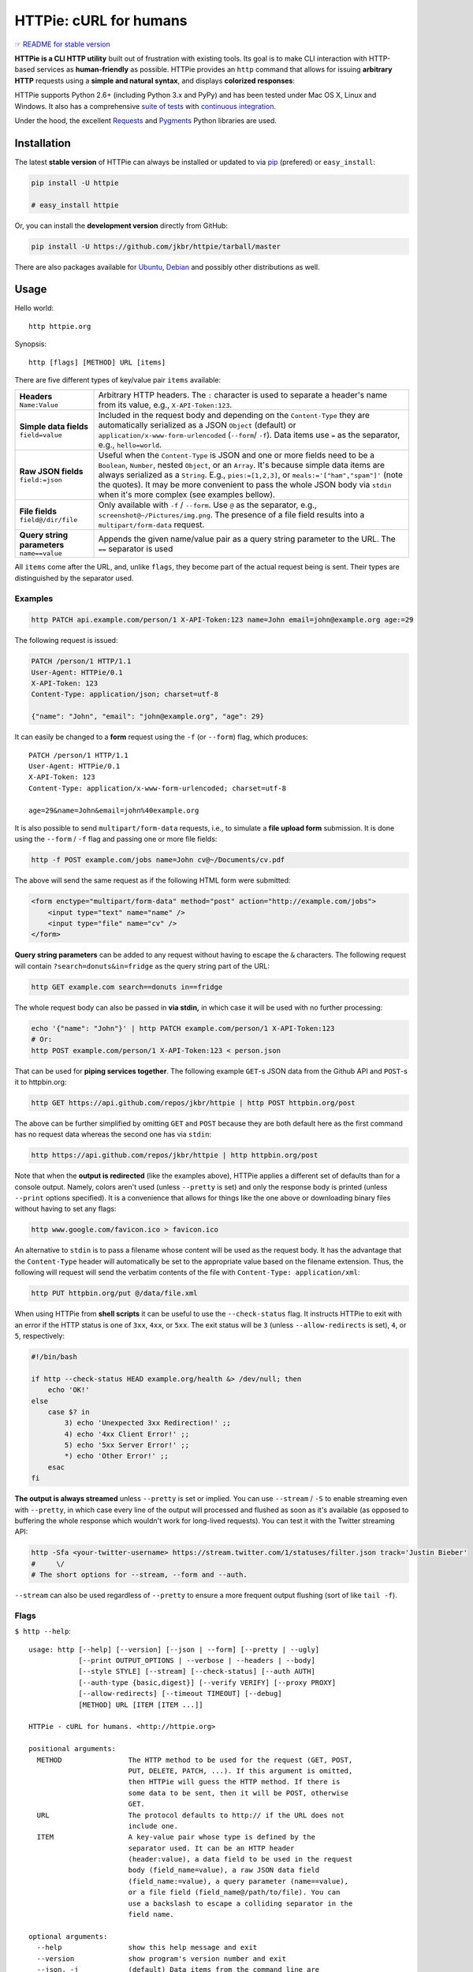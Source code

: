 =======================
HTTPie: cURL for humans
=======================

☞ `README for stable version`_

**HTTPie is a CLI HTTP utility** built out of frustration with existing tools.
Its goal is to make CLI interaction with HTTP-based services as
**human-friendly** as possible. HTTPie provides an ``http`` command that allows
for issuing **arbitrary HTTP** requests using a **simple and natural syntax**,
and displays **colorized responses**:

.. image:: https://github.com/jkbr/httpie/raw/master/httpie.png
    :alt: HTTPie compared to cURL

HTTPie supports Python 2.6+ (including Python 3.x and PyPy) and has been tested
under Mac OS X, Linux and Windows. It also has a
comprehensive `suite of tests`_ with `continuous integration`_.

Under the hood, the excellent `Requests`_ and `Pygments`_ Python libraries
are used.


Installation
============

The latest **stable version** of HTTPie can always be installed or updated
to via `pip`_ (prefered)
or ``easy_install``:

.. code-block:: shell

    pip install -U httpie

    # easy_install httpie


Or, you can install the **development version** directly from GitHub:

.. image:: https://secure.travis-ci.org/jkbr/httpie.png
    :target: http://travis-ci.org/jkbr/httpie
    :alt: Build Status of the master branch

.. code-block:: shell

    pip install -U https://github.com/jkbr/httpie/tarball/master

There are also packages available for `Ubuntu`_, `Debian`_ and possibly other
distributions as well.


Usage
=====

Hello world::

    http httpie.org

Synopsis::

    http [flags] [METHOD] URL [items]

There are five different types of key/value pair ``items`` available:

+-----------------------+-----------------------------------------------------+
| **Headers**           | Arbitrary HTTP headers. The ``:`` character is      |
| ``Name:Value``        | used to separate a header's name from its value,    |
|                       | e.g., ``X-API-Token:123``.                          |
+-----------------------+-----------------------------------------------------+
| **Simple data         | Included in the request body and depending on the   |
| fields**              | ``Content-Type`` they are automatically serialized  |
| ``field=value``       | as a JSON ``Object`` (default) or                   |
|                       | ``application/x-www-form-urlencoded``               |
|                       | (``--form``/  ``-f``). Data items use ``=``         |
|                       | as the separator, e.g., ``hello=world``.            |
+-----------------------+-----------------------------------------------------+
| **Raw JSON fields**   | Useful when the ``Content-Type`` is JSON and one or |
| ``field:=json``       | more fields need to be a ``Boolean``, ``Number``,   |
|                       | nested ``Object``, or an ``Array``. It's because    |
|                       | simple data items are always serialized as a        |
|                       | ``String``. E.g., ``pies:=[1,2,3]``, or             |
|                       | ``meals:='["ham","spam"]'`` (note the quotes).      |
|                       | It may be more convenient to pass the whole JSON    |
|                       | body via ``stdin`` when it's more complex           |
|                       | (see examples bellow).                              |
+-----------------------+-----------------------------------------------------+
| **File fields**       | Only available with ``-f`` / ``--form``. Use ``@``  |
| ``field@/dir/file``   | as the separator, e.g.,                             |
|                       | ``screenshot@~/Pictures/img.png``.                  |
|                       | The presence of a file field results                |
|                       | into a ``multipart/form-data`` request.             |
+-----------------------+-----------------------------------------------------+
| **Query string        | Appends the given name/value pair as a query        |
| parameters**          | string parameter to the URL.                        |
| ``name==value``       | The ``==`` separator is used                        |
+-----------------------+-----------------------------------------------------+


All ``items`` come after the URL, and, unlike ``flags``, they become part of
the actual request being is sent. Their types are distinguished by the
separator used.


Examples
--------

.. code-block:: shell

    http PATCH api.example.com/person/1 X-API-Token:123 name=John email=john@example.org age:=29

The following request is issued:

.. code-block:: javascript

    PATCH /person/1 HTTP/1.1
    User-Agent: HTTPie/0.1
    X-API-Token: 123
    Content-Type: application/json; charset=utf-8

    {"name": "John", "email": "john@example.org", "age": 29}

It can easily be changed to a **form** request using the ``-f``
(or ``--form``) flag, which produces::

    PATCH /person/1 HTTP/1.1
    User-Agent: HTTPie/0.1
    X-API-Token: 123
    Content-Type: application/x-www-form-urlencoded; charset=utf-8

    age=29&name=John&email=john%40example.org

It is also possible to send ``multipart/form-data`` requests, i.e., to
simulate a **file upload form** submission. It is done using the
``--form`` / ``-f`` flag and passing one or more file fields:

.. code-block:: shell

    http -f POST example.com/jobs name=John cv@~/Documents/cv.pdf

The above will send the same request as if the following HTML form were
submitted:

.. code-block:: html

    <form enctype="multipart/form-data" method="post" action="http://example.com/jobs">
        <input type="text" name="name" />
        <input type="file" name="cv" />
    </form>

**Query string parameters** can be added to any request without having to
escape the ``&`` characters. The following request will contain
``?search=donuts&in=fridge`` as the query string part of the URL:

.. code-block:: shell

    http GET example.com search==donuts in==fridge

The whole request body can also be passed in **via stdin,** in which
case it will be used with no further processing:

.. code-block:: shell

    echo '{"name": "John"}' | http PATCH example.com/person/1 X-API-Token:123
    # Or:
    http POST example.com/person/1 X-API-Token:123 < person.json

That can be used for **piping services together**. The following example
``GET``-s JSON data from the Github API and ``POST``-s it to httpbin.org:

.. code-block:: shell

    http GET https://api.github.com/repos/jkbr/httpie | http POST httpbin.org/post

The above can be further simplified by omitting ``GET`` and ``POST`` because
they are both default here as the first command has no request data whereas
the second one has via ``stdin``:

.. code-block:: shell

    http https://api.github.com/repos/jkbr/httpie | http httpbin.org/post

Note that when the **output is redirected** (like the examples above), HTTPie
applies a different set of defaults than for a console output. Namely, colors
aren't used (unless ``--pretty`` is set) and only the response body
is printed (unless ``--print`` options specified). It is a convenience
that allows for things like the one above or downloading binary
files without having to set any flags:

.. code-block:: shell

    http www.google.com/favicon.ico > favicon.ico

An alternative to ``stdin`` is to pass a filename whose content will be used
as the request body. It has the advantage that the ``Content-Type`` header
will automatically be set to the appropriate value based on the filename
extension. Thus, the following will request will send the verbatim contents
of the file with ``Content-Type: application/xml``:

.. code-block:: shell

    http PUT httpbin.org/put @/data/file.xml

When using HTTPie from **shell scripts** it can be useful to use the
``--check-status`` flag. It instructs HTTPie to exit with an error if the
HTTP status is one of ``3xx``, ``4xx``, or ``5xx``. The exit status will
be ``3`` (unless ``--allow-redirects`` is set), ``4``, or ``5``,
respectively:

.. code-block:: shell

    #!/bin/bash

    if http --check-status HEAD example.org/health &> /dev/null; then
        echo 'OK!'
    else
        case $? in
            3) echo 'Unexpected 3xx Redirection!' ;;
            4) echo '4xx Client Error!' ;;
            5) echo '5xx Server Error!' ;;
            *) echo 'Other Error!' ;;
        esac
    fi

**The output is always streamed** unless ``--pretty`` is set or implied. You
can use ``--stream`` / ``-S`` to enable streaming even with ``--pretty``, in
which case every line of the output will processed and flushed as soon as it's
available (as opposed to buffering the whole response which wouldn't work for
long-lived requests). You can test it with the Twitter streaming API:

.. code-block:: shell

    http -Sfa <your-twitter-username> https://stream.twitter.com/1/statuses/filter.json track='Justin Bieber'
    #     \/
    # The short options for --stream, --form and --auth.

``--stream`` can also be used regardless of ``--pretty`` to ensure a more
frequent output flushing (sort of like ``tail -f``).

Flags
-----

``$ http --help``::

    usage: http [--help] [--version] [--json | --form] [--pretty | --ugly]
                [--print OUTPUT_OPTIONS | --verbose | --headers | --body]
                [--style STYLE] [--stream] [--check-status] [--auth AUTH]
                [--auth-type {basic,digest}] [--verify VERIFY] [--proxy PROXY]
                [--allow-redirects] [--timeout TIMEOUT] [--debug]
                [METHOD] URL [ITEM [ITEM ...]]

    HTTPie - cURL for humans. <http://httpie.org>

    positional arguments:
      METHOD                The HTTP method to be used for the request (GET, POST,
                            PUT, DELETE, PATCH, ...). If this argument is omitted,
                            then HTTPie will guess the HTTP method. If there is
                            some data to be sent, then it will be POST, otherwise
                            GET.
      URL                   The protocol defaults to http:// if the URL does not
                            include one.
      ITEM                  A key-value pair whose type is defined by the
                            separator used. It can be an HTTP header
                            (header:value), a data field to be used in the request
                            body (field_name=value), a raw JSON data field
                            (field_name:=value), a query parameter (name==value),
                            or a file field (field_name@/path/to/file). You can
                            use a backslash to escape a colliding separator in the
                            field name.

    optional arguments:
      --help                show this help message and exit
      --version             show program's version number and exit
      --json, -j            (default) Data items from the command line are
                            serialized as a JSON object. The Content-Type and
                            Accept headers are set to application/json (if not
                            specified).
      --form, -f            Data items from the command line are serialized as
                            form fields. The Content-Type is set to application/x
                            -www-form-urlencoded (if not specified). The presence
                            of any file fields results into a multipart/form-data
                            request.
      --pretty              If stdout is a terminal, the response is prettified by
                            default (colorized and indented if it is JSON). This
                            flag ensures prettifying even when stdout is
                            redirected.
      --ugly, -u            Do not prettify the response.
      --print OUTPUT_OPTIONS, -p OUTPUT_OPTIONS
                            String specifying what the output should contain: "H"
                            stands for the request headers, and "B" for the
                            request body. "h" stands for the response headers and
                            "b" for response the body. The default behaviour is
                            "hb" (i.e., the response headers and body is printed),
                            if standard output is not redirected. If the output is
                            piped to another program or to a file, then only the
                            body is printed by default.
      --verbose, -v         Print the whole request as well as the response.
                            Shortcut for --print=HBbh.
      --headers, -h         Print only the response headers. Shortcut for
                            --print=h.
      --body, -b            Print only the response body. Shortcut for --print=b.
      --style STYLE, -s STYLE
                            Output coloring style, one of autumn, borland, bw,
                            colorful, default, emacs, friendly, fruity, manni,
                            monokai, murphy, native, pastie, perldoc, rrt,
                            solarized, tango, trac, vim, vs. Defaults to
                            "solarized". For this option to work properly, please
                            make sure that the $TERM environment variable is set
                            to "xterm-256color" or similar (e.g., via `export TERM
                            =xterm-256color' in your ~/.bashrc).
      --stream, -S          Always stream the output by line, i.e., behave like
                            `tail -f'. Without --stream and with --pretty (either
                            set or implied), HTTPie fetches the whole response
                            before it outputs the processed data. Set this option
                            when you want to continuously display a prettified
                            long-lived response, such as one from the Twitter
                            streaming API. It is useful also without --pretty: It
                            ensures that the output is flushed more often and in
                            smaller chunks.
      --check-status        By default, HTTPie exits with 0 when no network or
                            other fatal errors occur. This flag instructs HTTPie
                            to also check the HTTP status code and exit with an
                            error if the status indicates one. When the server
                            replies with a 4xx (Client Error) or 5xx (Server
                            Error) status code, HTTPie exits with 4 or 5
                            respectively. If the response is a 3xx (Redirect) and
                            --allow-redirects hasn't been set, then the exit
                            status is 3. Also an error message is written to
                            stderr if stdout is redirected.
      --auth AUTH, -a AUTH  username:password. If only the username is provided
                            (-a username), HTTPie will prompt for the password.
      --auth-type {basic,digest}
                            The authentication mechanism to be used. Defaults to
                            "basic".
      --verify VERIFY       Set to "no" to skip checking the host's SSL
                            certificate. You can also pass the path to a CA_BUNDLE
                            file for private certs. You can also set the
                            REQUESTS_CA_BUNDLE environment variable. Defaults to
                            "yes".
      --proxy PROXY         String mapping protocol to the URL of the proxy (e.g.
                            http:foo.bar:3128).
      --allow-redirects     Set this flag if full redirects are allowed (e.g. re-
                            POST-ing of data at new ``Location``)
      --timeout TIMEOUT     Float describes the timeout of the request (Use
                            socket.setdefaulttimeout() as fallback).
      --debug               Prints exception traceback should one occur and other
                            information useful for debugging HTTPie itself.


Contribute
==========

Bug reports and code and documentation patches are greatly appretiated. You can
also help by using the development version of HTTPie and reporting any bugs you
might encounter.

Before working on a new feature or a bug, please browse the `existing issues`_
to see whether it has been previously discussed.

Then fork and clone `the repository`_.

To point the ``http`` command to your local branch during development you can
install HTTPie in an editable mode:

.. code-block:: shell

    pip install --editable .

To run the existing suite of tests before a pull request is submitted:

.. code-block:: shell

    python setup.py test

`Tox`_ can also be used to conveniently run tests in all of the
`supported Python environments`_:

.. code-block:: shell

    # Install tox
    pip install tox

    # Run tests
    tox

Don't forget to add yourself to `AUTHORS`_.


Authors
=======

`Jakub Roztocil`_  (`@jakubroztocil`_) created HTTPie and `these fine people`_
have contributed.


Changelog
=========

* `0.2.7dev`_
    * Streamed terminal output. ``--stream`` / ``-S`` can be used to enable
      streaming also with ``--pretty`` and to ensure a more frequent output
      flushing.
    * Support for efficient large file downloads.
    * Sort headers by name (unless ``--ugly``).
    * Response body is fetched only when needed (e.g., not with ``--headers``).
    * Improved content type matching.
    * Updated Solarized color scheme.
    * Windows: Added ``--output FILE`` to store output into a file
      (piping results into corrupted data on Windows).
    * Proper handling of binary requests and responses.
    * Fixed printing of ``multipart/form-data`` requests.
    * Renamed ``--traceback`` to ``--debug``.
* `0.2.6`_ (2012-07-26)
    * The short option for ``--headers`` is now ``-h`` (``-t`` has been
      removed, for usage use ``--help``).
    * Form data and URL parameters can have multiple fields with the same name
      (e.g.,``http -f url a=1 a=2``).
    * Added ``--check-status`` to exit with an error on HTTP 3xx, 4xx and
      5xx (3, 4, and 5, respectively).
    * If the output is piped to another program or redirected to a file,
      the default behaviour is to only print the response body.
      (It can still be overwritten via the ``--print`` flag.)
    * Improved highlighting of HTTP headers.
    * Added query string parameters (``param==value``).
    * Added support for terminal colors under Windows.
* `0.2.5`_ (2012-07-17)
    * Unicode characters in prettified JSON now don't get escaped for
      improved readability.
    * --auth now prompts for a password if only a username provided.
    * Added support for request payloads from a file path with automatic
      ``Content-Type`` (``http URL @/path``).
    * Fixed missing query string when displaying the request headers via
      ``--verbose``.
    * Fixed Content-Type for requests with no data.
* `0.2.2`_ (2012-06-24)
    * The ``METHOD`` positional argument can now be omitted (defaults to
      ``GET``, or to ``POST`` with data).
    * Fixed --verbose --form.
    * Added support for `Tox`_.
* `0.2.1`_ (2012-06-13)
    * Added compatibility with ``requests-0.12.1``.
    * Dropped custom JSON and HTTP lexers in favor of the ones newly included
      in ``pygments-1.5``.
* `0.2.0`_ (2012-04-25)
    * Added Python 3 support.
    * Added the ability to print the HTTP request as well as the response
      (see ``--print`` and ``--verbose``).
    * Added support for Digest authentication.
    * Added file upload support
      (``http -f POST file_field_name@/path/to/file``).
    * Improved syntax highlighting for JSON.
    * Added support for field name escaping.
    * Many bug fixes.
* `0.1.6`_ (2012-03-04)


.. _suite of tests: https://github.com/jkbr/httpie/blob/master/tests/tests.py
.. _continuous integration: http://travis-ci.org/#!/jkbr/httpie
.. _Requests: http://python-requests.org
.. _Pygments: http://pygments.org/
.. _pip: http://www.pip-installer.org/en/latest/index.html
.. _Tox: http://tox.testrun.org
.. _supported Python environments: https://github.com/jkbr/httpie/blob/master/tox.ini
.. _Ubuntu: http://packages.ubuntu.com/httpie
.. _Debian: http://packages.debian.org/httpie
.. _the repository: https://github.com/jkbr/httpie
.. _these fine people: https://github.com/jkbr/httpie/contributors
.. _Jakub Roztocil: http://roztocil.name
.. _@jakubroztocil: https://twitter.com/jakubroztocil
.. _existing issues: https://github.com/jkbr/httpie/issues?state=open
.. _0.1.6: https://github.com/jkbr/httpie/compare/0.1.4...0.1.6
.. _0.2.0: https://github.com/jkbr/httpie/compare/0.1.6...0.2.0
.. _0.2.1: https://github.com/jkbr/httpie/compare/0.2.0...0.2.1
.. _0.2.2: https://github.com/jkbr/httpie/compare/0.2.1...0.2.2
.. _0.2.5: https://github.com/jkbr/httpie/compare/0.2.2...0.2.5
.. _0.2.6: https://github.com/jkbr/httpie/compare/0.2.5...0.2.6
.. _0.2.7dev: https://github.com/jkbr/httpie/compare/0.2.6...master
.. _README for stable version: https://github.com/jkbr/httpie/tree/0.2.6#readme
.. _AUTHORS: https://github.com/jkbr/httpie/blob/master/AUTHORS.rst
